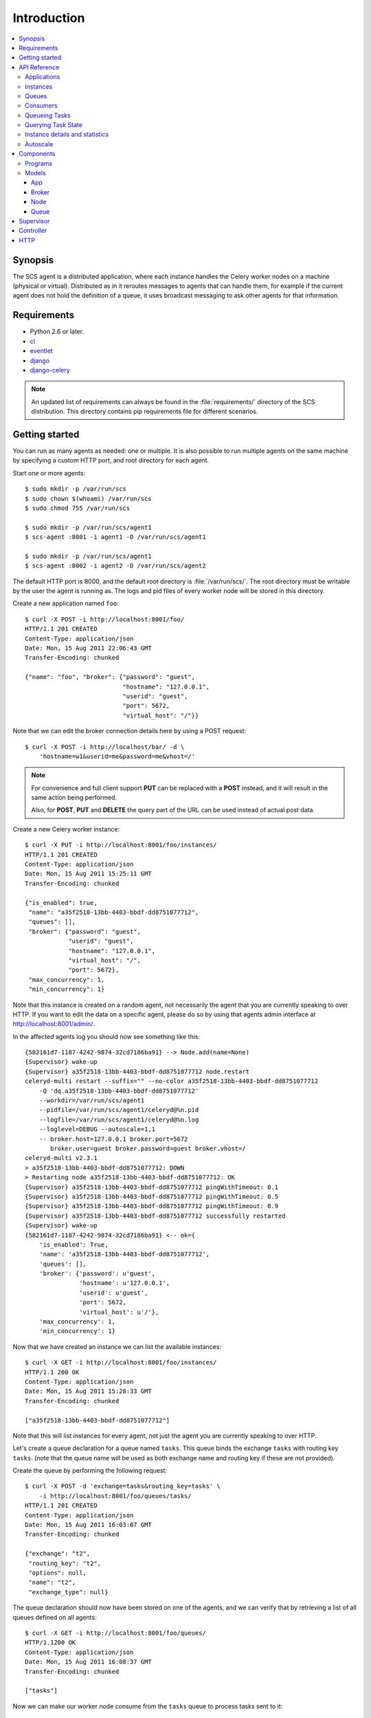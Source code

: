 ===============================================
 Introduction
===============================================

.. contents::
    :local:

Synopsis
========

The SCS agent is a distributed application, where each instance
handles the Celery worker nodes on a machine (physical or virtual).
Distributed as in it reroutes messages to agents that can handle them,
for example if the current agent does not hold the definition of a queue,
it uses broadcast messaging to ask other agents for that information.

Requirements
============

* Python 2.6 or later.

* `cl`_
* `eventlet`_
* `django`_
* `django-celery`_

.. _`cl`: http://github.com/ask/cl
.. _`eventlet`: http://pypi.python.org/pypi/eventlet
.. _`django`: http://djangoproject.com/
.. _`django-celery`: http://pypi.python.org/pypi/django-celery`

.. note::

    An updated list of requirements can always be found
    in the :file:`requirements/` directory of the SCS distribution.
    This directory contains pip requirements file for different
    scenarios.

Getting started
===============

You can run as many agents as needed: one or multiple.
It is also possible to run multiple agents on the same machine
by specifying a custom HTTP port, and root directory for each
agent.

Start one or more agents::

    $ sudo mkdir -p /var/run/scs
    $ sudo chown $(whoami) /var/run/scs
    $ sudo chmod 755 /var/run/scs

    $ sudo mkdir -p /var/run/scs/agent1
    $ scs-agent :8001 -i agent1 -D /var/run/scs/agent1

    $ sudo mkdir -p /var/run/scs/agent1
    $ scs-agent :8002 -i agent2 -D /var/run/scs/agent2


The default HTTP port is 8000, and the default root directory
is :file:`/var/run/scs/`.  The root directory must be writable
by the user the agent is running as.  The logs and pid files of
every worker node will be stored in this directory.

Create a new application named ``foo``::

    $ curl -X POST -i http://localhost:8001/foo/
    HTTP/1.1 201 CREATED
    Content-Type: application/json
    Date: Mon, 15 Aug 2011 22:06:43 GMT
    Transfer-Encoding: chunked

    {"name": "foo", "broker": {"password": "guest",
                               "hostname": "127.0.0.1",
                               "userid": "guest",
                               "port": 5672,
                               "virtual_host": "/"}}


Note that we can edit the broker connection details here
by using a POST request::

    $ curl -X POST -i http://localhost/bar/ -d \
        'hostname=w1&userid=me&password=me&vhost=/'


.. note::

    For convenience and full client support **PUT** can
    be replaced with a **POST** instead, and it will result in the same
    action being performed.

    Also, for **POST**, **PUT** and **DELETE** the query part of the
    URL can be used instead of actual post data.


Create a new Celery worker instance::

    $ curl -X PUT -i http://localhost:8001/foo/instances/
    HTTP/1.1 201 CREATED
    Content-Type: application/json
    Date: Mon, 15 Aug 2011 15:25:11 GMT
    Transfer-Encoding: chunked

    {"is_enabled": true,
     "name": "a35f2518-13bb-4403-bbdf-dd8751077712",
     "queues": [],
     "broker": {"password": "guest",
                "userid": "guest",
                "hostname": "127.0.0.1",
                "virtual_host": "/",
                "port": 5672},
     "max_concurrency": 1,
     "min_concurrency": 1}

Note that this instance is created on a random agent, not necessarily the
agent that you are currently speaking to over HTTP.  If you want to edit
the data on a specific agent, please do so by using that agents
admin interface at http://localhost:8001/admin/.

In the affected agents log you should now see something like this::

    {582161d7-1187-4242-9874-32cd7186ba91} --> Node.add(name=None)
    {Supervisor} wake-up
    {Supervisor} a35f2518-13bb-4403-bbdf-dd8751077712 node.restart
    celeryd-multi restart --suffix="" --no-color a35f2518-13bb-4403-bbdf-dd8751077712
        -Q 'dq.a35f2518-13bb-4403-bbdf-dd8751077712'
        --workdir=/var/run/scs/agent1
        --pidfile=/var/run/scs/agent1/celeryd@%n.pid
        --logfile=/var/run/scs/agent1/celeryd@%n.log
        --loglevel=DEBUG --autoscale=1,1
        -- broker.host=127.0.0.1 broker.port=5672
           broker.user=guest broker.password=guest broker.vhost=/
    celeryd-multi v2.3.1
    > a35f2518-13bb-4403-bbdf-dd8751077712: DOWN
    > Restarting node a35f2518-13bb-4403-bbdf-dd8751077712: OK
    {Supervisor} a35f2518-13bb-4403-bbdf-dd8751077712 pingWithTimeout: 0.1
    {Supervisor} a35f2518-13bb-4403-bbdf-dd8751077712 pingWithTimeout: 0.5
    {Supervisor} a35f2518-13bb-4403-bbdf-dd8751077712 pingWithTimeout: 0.9
    {Supervisor} a35f2518-13bb-4403-bbdf-dd8751077712 successfully restarted
    {Supervisor} wake-up
    {582161d7-1187-4242-9874-32cd7186ba91} <-- ok={
        'is_enabled': True,
        'name': 'a35f2518-13bb-4403-bbdf-dd8751077712',
        'queues': [],
        'broker': {'password': u'guest',
                   'hostname': u'127.0.0.1',
                   'userid': u'guest',
                   'port': 5672,
                   'virtual_host': u'/'},
        'max_concurrency': 1,
        'min_concurrency': 1}


Now that we have created an instance we can list the available instances::

    $ curl -X GET -i http://localhost:8001/foo/instances/
    HTTP/1.1 200 OK
    Content-Type: application/json
    Date: Mon, 15 Aug 2011 15:28:33 GMT
    Transfer-Encoding: chunked

    ["a35f2518-13bb-4403-bbdf-dd8751077712"]

Note that this will list instances for every agent, not just the agent you are
currently speaking to over HTTP.

Let's create a queue declaration for a queue named ``tasks``.
This queue binds the exchange ``tasks`` with routing key ``tasks``.
(note that the queue name will be used as both exchange name and routing key
if these are not provided).

Create the queue by performing the following request::

    $ curl -X POST -d 'exchange=tasks&routing_key=tasks' \
        -i http://localhost:8001/foo/queues/tasks/
    HTTP/1.1 201 CREATED
    Content-Type: application/json
    Date: Mon, 15 Aug 2011 16:03:07 GMT
    Transfer-Encoding: chunked

    {"exchange": "t2",
     "routing_key": "t2",
     "options": null,
     "name": "t2",
     "exchange_type": null}


The queue declaration should now have been stored on one of the agents,
and we can verify that by retrieving a list of all queues defined on all
agents::

    $ curl -X GET -i http://localhost:8001/foo/queues/
    HTTP/1.1200 OK
    Content-Type: application/json
    Date: Mon, 15 Aug 2011 16:08:37 GMT
    Transfer-Encoding: chunked

    ["tasks"]

Now we can make our worker node consume from the ``tasks`` queue to process
tasks sent to it::

    $ curl -X PUT -i \
        http://localhost:8001/foo/instances/a35f2518-13bb-4403-bbdf-dd8751077712/queues/t2
    HTTP/1.1 201 CREATED
    Content-Type: application/json
    Date: Mon, 15 Aug 2011 16:06:32 GMT
    Transfer-Encoding: chunked

    {"ok": "ok"}

In the logs for the agent that controls this instance you should now see::

    [2011-08-15 16:06:32,226: WARNING/MainProcess]
        {Supervisor} a35f2518-13bb-4403-bbdf-dd8751077712: node.consume_from: tasks


If the test was successful you can clean up after yourself by,

* Cancelling consuming from the ``tasks`` queue::

    $ curl -X DELETE -i \
        http://localhost:8001/foo/instances/a35f2518-13bb-4403-bbdf-dd875107772/queues/tasks

* Deleting the ``tasks`` queue::

    $ curl -X DELETE -i http://localhost:8001/foo/queues/


* and finally, deleting the worker instance::

    $ curl -X DELETE -i http://localhost:8001/instances/a35f2518-13bb-4403-bbdf-dd8751077712/


The worker instance should now be shutdown by the agents supervisor.



API Reference
=============


Applications
------------

* Create new named application

::
  [PUT|POST] http://agent:port/<name>/?hostname=str
                                      ?port=int
                                      ?userid=str
                                      ?password=str
                                      ?virtual_host=str

If ``hostname`` is not provided, then any other broker parameters
will be ignored and the default broker will be used.

* List all available applications

::
  GET http://agent:port/

* Get the configuration for app by name

::
  GET http://agent:port/name/


Instances
---------

* Create and start an anonymous instance associated with app

::
    [PUT|POST] http://agent:port/<app>/instances/


This will return the details of the new id,
including the instance name (which for anonymous instances
is an UUID).


* Create and start a named instance associated with app:

::
    [PUT|POST] http://agent:port/<app>/instances/<name>/


* List all available instances associated with an app

::

    GET http://agent:port/<app>/

* Get the details of an instance by name

::
    GET http://agent:port/<app>/instances/<name>/


* Delete an instance by name.

::
    DELETE http://agent:port/<app>/instances/<name>/


Queues
------

* Create a new queue declaration by name

::
    [PUT|POST] http://agent:port/<app>/queues/<name>/?exchange=str
                                                     ?exchange_type=str
                                                     ?routing_key=str
                                                     ?options=json dict

``exchange`` and ``routing_key`` will default to the queue name if not
provided, and ``exchange_type`` will default to ``direct``.
``options`` is a json encoded mapping of additional queue, exchange and
binding options, for a full list of supported options see
:meth:`kombu.compat.entry_to_queue`.


* Get the declaration for a queue by name

::
    GET http://agent:port/<app>/queues/<name>/

* Get a list of available queues

::
    GET http://agent:port/<app>/queues/



Consumers
---------

Every instance can consume from one or more queues.
Queues are referred to by name, and there must exist a full declaration
for that name.


* Tell an instance by name to consume from queue by name

::
    [PUT|POST] http://agent:port/<app>/instances/<instance>/queues/<queue>/


* Tell an instance by name to stop consuming from queue by name

::
    DELETE http://agent:port/<app>/instances/<instance>/queues/<queue>/




Queueing Tasks
--------------

Queueing an URL will result in one of the worker nodes to execute that
request as soon as possible.

::

    [verb] http://agent:port/<app>/queue/<queue>/<url>?get_data
    post_data



The ``verb`` can be any supported HTTP verb, such as
``HEAD``, ``GET``, ``POST``, ``PUT``, ``DELETE``, ``TRACE``,
``OPTIONS``, ``CONNECT``, and ``PATCH``.
The worker will then use the same verb when performing the request.
Any get and post data provided will also be forwarded.


When you queue an URL a unique identifier is returned,
you can use this identifier (called an UUID) to query the status of the task
or collect the return value.  The return value of the task is the HTTP
response of the actual request performed by the worker.


**Examples**::

    GET http://agent:port/<app>/queue/tasks/http://m/import_contacts?user=133


    POST http://agent:port/<app>/queue/tasks/http://m/import_user
    username=George Costanza
    company=Vandelay Industries


Querying Task State
-------------------


* To get the current state of a task

::

    GET http://agent:port/<app>/query/<uuid>/state/


* To get the return value of a task

::

    GET http://agent:port/<app>/query/<uuid>/result/


* To wait for a task to complete, and return its result.

::

    GET http://agent:port/<app>/query/<uuid>/wait/


Instance details and statistics
-------------------------------

To get configuration details and statistics for a particular
instance::

    GET http://agent:port/<app>/instance/<name>/stats/


Autoscale
---------

* To set the max/min concurrency settings of a node

::
    POST http://agent:port/<app>/instance/<name>/autoscale/?max=int
                                                           ?min=int

* To get the max/min concurrency settings of a node

::
    GET http://agent:port/<app>/instance/<name>/autoscale/

Components
==========

Programs
--------

* :mod:`scs-agent <scs.management.commands.scs_agent>`.

    This runs an agent.

* :mod:`scssh <scs.apps.sssh>`

    This launches a Python REPL into the SCS environment.

Models
------

The agent uses an SQLite database to store state,
but this can also be another database system (MySQL, PostgreSQL, Oracle, DB2).

App
~~~
:see: :class:`scs.models.App`.

Every node belongs to an application, and the application
contains the default broker configuration.

Broker
~~~~~~
:see: :class:`scs.models.Broker`.

The connection parameters for a specific broker (``hostname``, ``port``,
``userid``, ``password``, ``virtual_host``)

Node
~~~~
:see: :class:`scs.models.Node`.

This describes a Celery worker node that should be running on this
agent, the queues it should consume from and its max/min concurrency
settings. It also describes what broker instance the node should be
connecting to (which if not specified will default to the broker of the
app the node belongs to).

Queue
~~~~~
:see: :class:`scs.models.Queue`.

A queue declaration: name, exchange, exchange type, routing key,
and options.  Options is a json encoded mapping of queue, exchange and binding
options supported by :func:`kombu.compat.entry_to_queue`.

Supervisor
==========
:see: :mod:`scs.supervisor`.

The supervisor wakes up at intervals to monitor for changes in the model.
It can also be requested to perform specific operations, e.g.
restart a node, add queues to node,
and these operations can be either async or sync.

It is responsible for:

* Stopping removed instances.
* Starting new instances.
* Restarting unresponsive/killed instances.
* Making sure the instances consumes from the queues specified in the model,
  sending add_consumer/- cancel_consumer broadcast commands
  to the nodes as it finds inconsistencies.
* Making sure the max/min concurrency setting is as specified in
  the model, sending autoscale broadcast commands to the nodes as it
  finds inconsistencies.

The supervisor is resilient to intermittent connection failures,
and will auto-retry any operation that is dependent on a broker.

Since workers cannot respond to broadcast commands while the broker
is off-line, the supervisor will not restart affected instances
until the instance has had a chance to reconnect
(decided by the wait_after_broker_revived attribute).

Controller
==========
:see: :mod:`scs.controller`.

The controller is a series of `cl`_ actors to control applications,
nodes and queues.  It is used by the HTTP interface, but can also
be used directly.

HTTP
====

The http server currently serves up an admin instance
where you can add, remove and modify instances.

The http server can be disabled using the :option:`--without-http` option.

